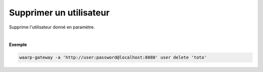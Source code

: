 ========================
Supprimer un utilisateur
========================

.. program:: waarp-gateway user delete

.. describe:: waarp-gateway user delete <USER>

Supprime l'utilisateur donné en paramètre.

|

**Exemple**

.. code-block:: shell

   waarp-gateway -a 'http://user:password@localhost:8080' user delete 'toto'